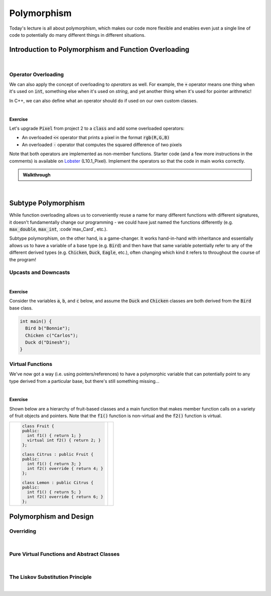 .. qnum::
   :prefix: Q
   :start: 1

.. raw:: html

   <script src="../_static/common/js/common2.js"></script>

.. raw:: html

   <style>
      .btn {
         margin: 0;
      }
      .tab-pane {
         padding: 0;
      }
      #ch10_02_ex_upcast_downcast input {
         width: 100% !important;
      }
   </style>

=======================================================================
Polymorphism
=======================================================================

Today's lecture is all about polymorphism, which makes our code more flexible and enables even just a single line of code to potentially do many different things in different situations.

^^^^^^^^^^^^^^^^^^^^^^^^^^^^^^^^^^^^^^^^^^^^^^^^^^^^^^^^^^^^^^^^^^^^^^^
Introduction to Polymorphism and Function Overloading
^^^^^^^^^^^^^^^^^^^^^^^^^^^^^^^^^^^^^^^^^^^^^^^^^^^^^^^^^^^^^^^^^^^^^^^
.. section 1

.. youtube:: cOpLOkKZlfE
   :divid: ch10_01_vid_function_overloading
   :height: 315
   :width: 560
   :align: center

|

-----------------------------------------------------------------------
Operator Overloading
-----------------------------------------------------------------------

We can also apply the concept of overloading to *operators* as well. For example, the :code:`+` operator means one thing when it's used on :code:`int`, something else when it's used on `string`, and yet another thing when it's used for pointer arithmetic!

In C++, we can also define what an operator should do if used on our own custom classes.

.. TODO

.. youtube:: 4ETw1p8brbc
   :divid: ch10_01_vid_operator_overloading
   :height: 315
   :width: 560
   :align: center

|

**Exercise**

Let's upgrade :code:`Pixel` from project 2 to a :code:`class` and add some overloaded operators:

- An overloaded :code:`<<` operator that prints a pixel in the format :code:`rgb(R,G,B)`
- An overloaded :code:`-` operator that computes the squared difference of two pixels

Note that both operators are implemented as non-member functions. Starter code (and a few more instructions in the comments) is available on `Lobster <https://lobster.eecs.umich.edu>`_ (L10.1_Pixel). Implement the operators so that the code in main works correctly.

.. shortanswer:: ch10_01_ex_pixel_operators

   Paste your finished code in the box below.


.. TODO walkthrough

.. admonition:: Walkthrough

   .. reveal:: ch10_01_revealwt_pixel_operators
  
      Here's a sample implementation:

      .. code-block:: cpp

         #include <iostream>
         using namespace std;
         
         class Pixel {
         public:
           const int r;
           const int g;
           const int b;
           
           Pixel(int r, int g, int b)
             : r(r), g(g), b(b) { }
           
         };
         
         int squared_difference(const Pixel &p1, const Pixel &p2);
         
         // TASK 1: Add an overloaded operator- that
         // returns the squared difference between two
         // pixels (you can just call squared_difference
         // in your implementation)
         
         int operator-(const Pixel &p1, const Pixel &p2) {
           return squared_difference(p1, p2);
         }
         
         // TASK 2: Add an overloaded operator<< that
         // prints out the pixel in this format:
         //   rgb({R},{G},{B})
         ostream &operator<<(ostream &os, const Pixel &p) {
           cout << "rgb(" << p.r << ", " << p.g
                << ", " << p.b << ")";
           return os;
         }
           
         int main() {
           Pixel p1(174, 129, 255);
           Pixel p2(166, 226, 46);
           
           cout << "p1: " << p1 << endl; // p1: rgb(174,129,255)
           cout << "p2: " << p2 << endl; // p2: rgb(166,226,46)
           
           cout << "sq diff: " << p2 - p1 << endl; // sq diff: 531
         }
         
         // From processing.cpp in P2 starter code
         int squared_difference(const Pixel &p1, const Pixel &p2) {
           int dr = p2.r - p1.r;
           int dg = p2.g - p1.g;
           int db = p2.b - p1.b;
           // Divide by 100 is to avoid possible overflows
           // later on in the algorithm.
           return (dr*dr + dg*dg + db*db) / 100;
         }

|

^^^^^^^^^^^^^^^^^^^^^^^^^^^^^^^^^^^^^^^^^^^^^^^^^^^^^^^^^^^^^^^^^^^^^^^
Subtype Polymorphism
^^^^^^^^^^^^^^^^^^^^^^^^^^^^^^^^^^^^^^^^^^^^^^^^^^^^^^^^^^^^^^^^^^^^^^^
.. section 2

While function overloading allows us to conveniently reuse a name for many different functions with different signatures, it doesn't fundamentally change our programming - we could have just named the functions differently (e.g. :code:`max_double`, :code:`max_int`, :code`max_Card`, etc.).

Subtype polymorphism, on the other hand, is a game-changer. It works hand-in-hand with inheritance and essentially allows us to have a variable of a base type (e.g. :code:`Bird`) and then have that same variable potentially refer to any of the different derived types (e.g. :code:`Chicken`, :code:`Duck`, :code:`Eagle`, etc.), often changing which kind it refers to throughout the course of the program!

-----------------------------------------------------------------------
Upcasts and Downcasts
-----------------------------------------------------------------------

.. TODO

.. youtube:: wVdKXkTgrbg
   :divid: ch10_02_vid_upcasting_and_downcasting
   :height: 315
   :width: 560
   :align: center

|

.. TODO

**Exercise**

Consider the variables :code:`a`, :code:`b`, and :code:`c` below, and assume the :code:`Duck` and :code:`Chicken` classes are both derived from the :code:`Bird` base class.

.. code-block:: cpp

   int main() {
     Bird b("Bonnie");
     Chicken c("Carlos");
     Duck d("Dinesh");
   }

.. fillintheblank:: ch10_02_ex_upcast_downcast
   :casei:

   Consider each of the following code snippets. Each involves upcasts or downcasts, some with pointers and some with references (note that the rules for references are the same as for pointers - upcasts are safe but downcasts are not!). If the compiler would allow the code, write "ok". Otherwise, write "error" and a very brief explanation of the problem.
   
   .. list-table::
     :align: left
   
     * - .. code-block:: cpp
         
            Bird *bPtr = &b;
            Chicken *cPtr = bPtr;

   
       - |blank|
   
     * - .. code-block:: cpp
         
            Bird *bPtr = &b;
            bPtr = &d;
            bPtr = &c;

   
       - |blank|
   
     * - .. code-block:: cpp
         
            Bird &bRef = c;
            Chicken &cRef = bRef;

   
       - |blank|
   
     * - .. code-block:: cpp
         
            Bird &bRef = d;
   
       - |blank|
   
     
   - :.*error.*: Correct! (error - downcast from :code:`Bird*` to :code:`Chicken*`)
     :.*: Try again
   - :.*ok.*: Correct! (ok - as a :code:`Bird*`, :code:`b` can point to any of the objects)
     :.*: Try again
   - :.*error.*: Correct! (error - downcast from :code:`Bird&` to :code:`Chicken&`)
     :.*: Try again
   - :.*ok.*: Correct! (ok - a :code:`Bird&` is allowed to refer to a :code:`Duck`)
     :.*: Try again


-----------------------------------------------------------------------
Virtual Functions
-----------------------------------------------------------------------
.. TODO

We've now got a way (i.e. using pointers/references) to have a polymorphic variable that can potentially point to any type derived from a particular base, but there's still something missing...

.. youtube:: otALFLY4FWI
   :divid: ch10_02_vid_virtual_functions
   :height: 315
   :width: 560
   :align: center

|

**Exercise**

Shown below are a hierarchy of fruit-based classes and a main function that makes member function calls on a variety of fruit objects and pointers. Note that the :code:`f1()` function is non-virtual and the :code:`f2()` function is virtual.

.. list-table::
  :align: left

  * - .. code-block:: cpp
      
         class Fruit {
         public:
           int f1() { return 1; }
           virtual int f2() { return 2; }
         };
         
         class Citrus : public Fruit {
         public:
           int f1() { return 3; }
           int f2() override { return 4; }
         };
         
         class Lemon : public Citrus {
         public:
           int f1() { return 5; }
           int f2() override { return 6; }
         };

    - .. code-block:: cpp
         :linenos:
      
         int main() {
           Fruit fruit;
           Citrus citrus;
           Lemon lemon;
           Fruit *fPtr = &lemon;
           Citrus *cPtr = &citrus;
        
           int result = 0;
           cout << fruit.f2() << endl;
           cout << citrus.f1() << endl;
           cout << fPtr->f1() << endl;
           cout << fPtr->f2() << endl;
           cout << cPtr->f2() << endl;
           cPtr = &lemon;
           cout << cPtr->f1() << endl;
           cout << cPtr->f2() << endl;
         }

.. fillintheblank:: ch10_02_ex_virtual_functions
   :casei:

   What number is printed by each of the following lines in :code:`main()`?
   
   .. list-table::
     :align: left
   
     * - Line 9: |blank|
       - Line 10: |blank|
   
     * - Line 11: |blank|
       - Line 12: |blank|

     * - Line 13: |blank|
       - Line 15: |blank|
   
     * - Line 16: |blank|
       - ..
     
   - :2: Correct!
     :.*: Try again
   - :3: Correct!
     :.*: Try again
   - :1: Correct!
     :.*: Try again
   - :6: Correct!
     :.*: Try again
   - :4: Correct!
     :.*: Try again
   - :3: Correct!
     :.*: Try again
   - :6: Correct!
     :.*: Try again


^^^^^^^^^^^^^^^^^^^^^^^^^^^^^^^^^^^^^^^^^^^^^^^^^^^^^^^^^^^^^^^^^^^^^^^
Polymorphism and Design
^^^^^^^^^^^^^^^^^^^^^^^^^^^^^^^^^^^^^^^^^^^^^^^^^^^^^^^^^^^^^^^^^^^^^^^
.. section 3

-----------------------------------------------------------------------
Overriding
-----------------------------------------------------------------------
.. TODO

.. youtube:: tuMG7pBZyYU
   :divid: ch10_03_vid_overriding
   :height: 315
   :width: 560
   :align: center

|

-----------------------------------------------------------------------
Pure Virtual Functions and Abstract Classes
-----------------------------------------------------------------------
.. TODO

.. youtube:: gzfM9pPR_DA
   :divid: ch10_03_vid_pure_virtual
   :height: 315
   :width: 560
   :align: center

|

-----------------------------------------------------------------------
The Liskov Substitution Principle
-----------------------------------------------------------------------
.. TODO

.. youtube:: tVmY2Mm37CM
   :divid: ch10_03_vid_liskov_substitution_principle
   :height: 315
   :width: 560
   :align: center

|
